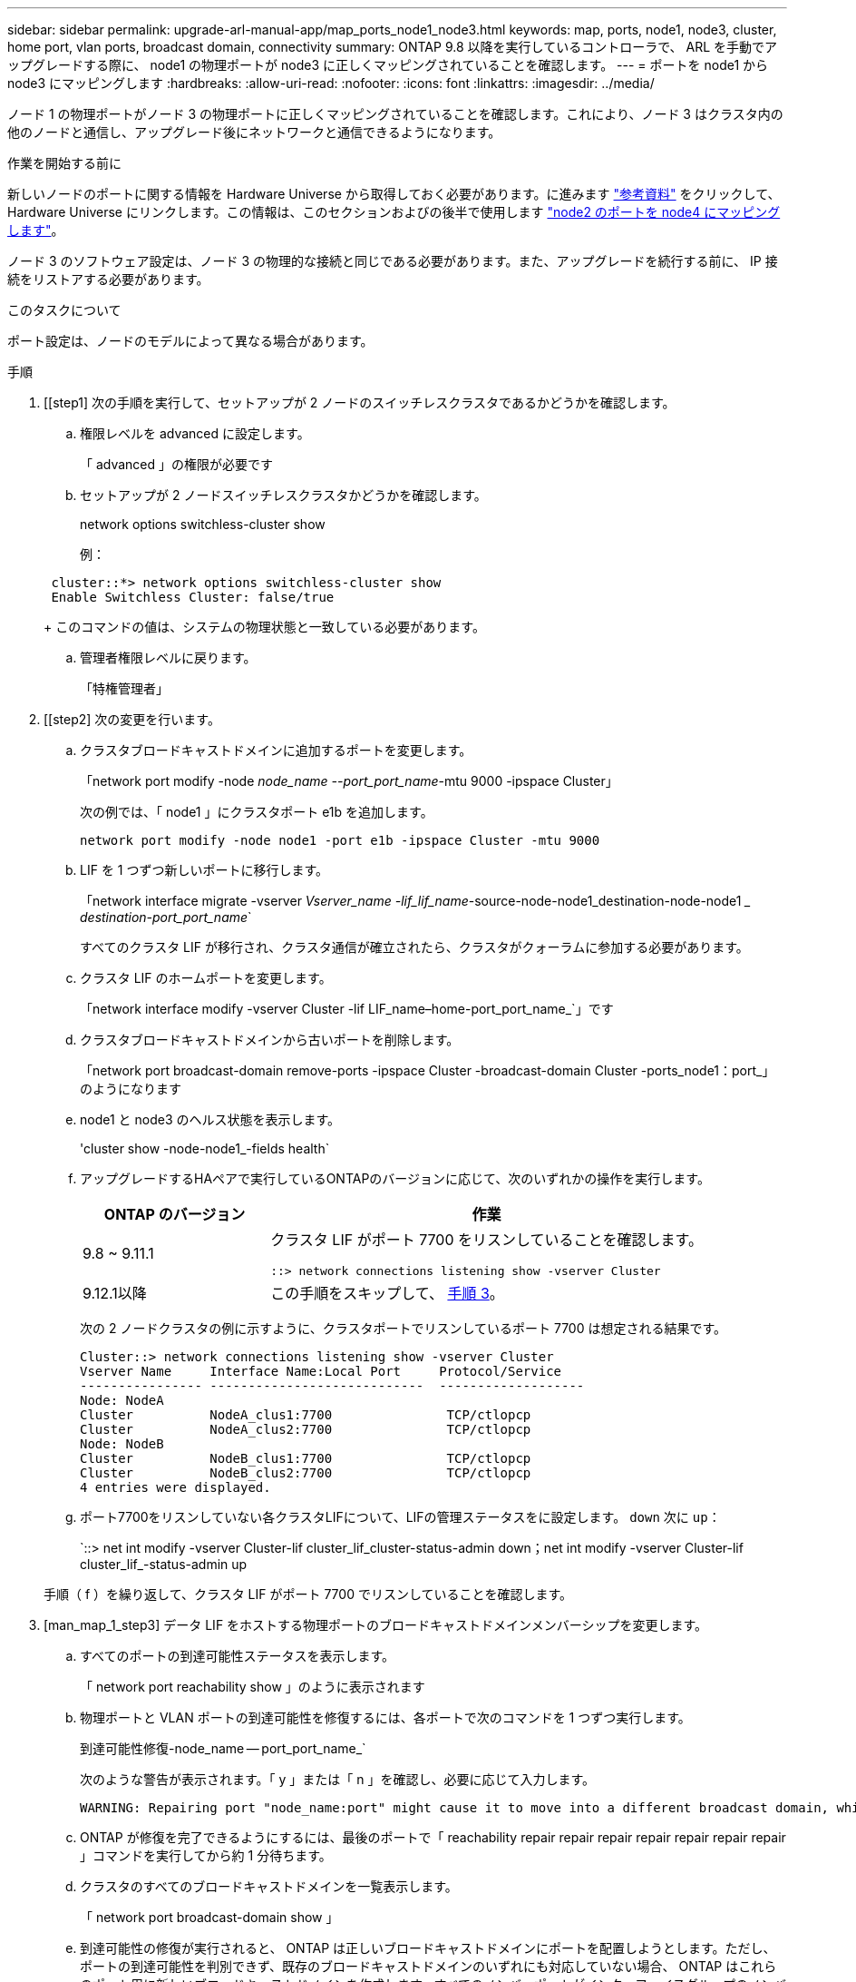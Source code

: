 ---
sidebar: sidebar 
permalink: upgrade-arl-manual-app/map_ports_node1_node3.html 
keywords: map, ports, node1, node3, cluster, home port, vlan ports, broadcast domain, connectivity 
summary: ONTAP 9.8 以降を実行しているコントローラで、 ARL を手動でアップグレードする際に、 node1 の物理ポートが node3 に正しくマッピングされていることを確認します。 
---
= ポートを node1 から node3 にマッピングします
:hardbreaks:
:allow-uri-read: 
:nofooter: 
:icons: font
:linkattrs: 
:imagesdir: ../media/


[role="lead"]
ノード 1 の物理ポートがノード 3 の物理ポートに正しくマッピングされていることを確認します。これにより、ノード 3 はクラスタ内の他のノードと通信し、アップグレード後にネットワークと通信できるようになります。

.作業を開始する前に
新しいノードのポートに関する情報を Hardware Universe から取得しておく必要があります。に進みます link:other_references.html["参考資料"] をクリックして、 Hardware Universe にリンクします。この情報は、このセクションおよびの後半で使用します link:map_ports_node2_node4.html["node2 のポートを node4 にマッピングします"]。

ノード 3 のソフトウェア設定は、ノード 3 の物理的な接続と同じである必要があります。また、アップグレードを続行する前に、 IP 接続をリストアする必要があります。

.このタスクについて
ポート設定は、ノードのモデルによって異なる場合があります。

.手順
. [[step1] 次の手順を実行して、セットアップが 2 ノードのスイッチレスクラスタであるかどうかを確認します。
+
.. 権限レベルを advanced に設定します。
+
「 advanced 」の権限が必要です

.. セットアップが 2 ノードスイッチレスクラスタかどうかを確認します。
+
network options switchless-cluster show

+
例：

+
[listing]
----
 cluster::*> network options switchless-cluster show
 Enable Switchless Cluster: false/true
----
+
このコマンドの値は、システムの物理状態と一致している必要があります。

.. 管理者権限レベルに戻ります。
+
「特権管理者」



. [[step2] 次の変更を行います。
+
.. クラスタブロードキャストドメインに追加するポートを変更します。
+
「network port modify -node _node_name --port_port_name_-mtu 9000 -ipspace Cluster」

+
次の例では、「 node1 」にクラスタポート e1b を追加します。

+
[listing]
----
network port modify -node node1 -port e1b -ipspace Cluster -mtu 9000
----
.. LIF を 1 つずつ新しいポートに移行します。
+
「network interface migrate -vserver _Vserver_name -lif_lif_name_-source-node-node1_destination-node-node1 __ destination-port_port_name_`

+
すべてのクラスタ LIF が移行され、クラスタ通信が確立されたら、クラスタがクォーラムに参加する必要があります。

.. クラスタ LIF のホームポートを変更します。
+
「network interface modify -vserver Cluster -lif LIF_name–home-port_port_name_`」です

.. クラスタブロードキャストドメインから古いポートを削除します。
+
「network port broadcast-domain remove-ports -ipspace Cluster -broadcast-domain Cluster -ports_node1：port_」のようになります

.. node1 と node3 のヘルス状態を表示します。
+
'cluster show -node-node1_-fields health`

.. アップグレードするHAペアで実行しているONTAPのバージョンに応じて、次のいずれかの操作を実行します。
+
[cols="30,70"]
|===
| ONTAP のバージョン | 作業 


| 9.8 ~ 9.11.1 | クラスタ LIF がポート 7700 をリスンしていることを確認します。

`::> network connections listening show -vserver Cluster` 


| 9.12.1以降 | この手順をスキップして、 <<man_map_1_step3,手順 3>>。 
|===
+
次の 2 ノードクラスタの例に示すように、クラスタポートでリスンしているポート 7700 は想定される結果です。

+
[listing]
----
Cluster::> network connections listening show -vserver Cluster
Vserver Name     Interface Name:Local Port     Protocol/Service
---------------- ----------------------------  -------------------
Node: NodeA
Cluster          NodeA_clus1:7700               TCP/ctlopcp
Cluster          NodeA_clus2:7700               TCP/ctlopcp
Node: NodeB
Cluster          NodeB_clus1:7700               TCP/ctlopcp
Cluster          NodeB_clus2:7700               TCP/ctlopcp
4 entries were displayed.
----
.. ポート7700をリスンしていない各クラスタLIFについて、LIFの管理ステータスをに設定します。 `down` 次に `up`：
+
`::> net int modify -vserver Cluster-lif cluster_lif_cluster-status-admin down；net int modify -vserver Cluster-lif cluster_lif_-status-admin up

+
手順（ f ）を繰り返して、クラスタ LIF がポート 7700 でリスンしていることを確認します。



. [man_map_1_step3] データ LIF をホストする物理ポートのブロードキャストドメインメンバーシップを変更します。
+
.. すべてのポートの到達可能性ステータスを表示します。
+
「 network port reachability show 」のように表示されます

.. 物理ポートと VLAN ポートの到達可能性を修復するには、各ポートで次のコマンドを 1 つずつ実行します。
+
到達可能性修復-node_name -- port_port_name_`

+
次のような警告が表示されます。「 y 」または「 n 」を確認し、必要に応じて入力します。

+
[listing]
----
WARNING: Repairing port "node_name:port" might cause it to move into a different broadcast domain, which can cause LIFs to be re-homed away from the port. Are you sure you want to continue? {y|n}:
----
.. ONTAP が修復を完了できるようにするには、最後のポートで「 reachability repair repair repair repair repair repair repair 」コマンドを実行してから約 1 分待ちます。
.. クラスタのすべてのブロードキャストドメインを一覧表示します。
+
「 network port broadcast-domain show 」

.. 到達可能性の修復が実行されると、 ONTAP は正しいブロードキャストドメインにポートを配置しようとします。ただし、ポートの到達可能性を判別できず、既存のブロードキャストドメインのいずれにも対応していない場合、 ONTAP はこれらのポート用に新しいブロードキャストドメインを作成します。すべてのメンバーポートがインターフェイスグループのメンバーポートになる場合は、必要に応じて、新しく作成したブロードキャストドメインを削除できます。ブロードキャストドメインを削除する
+
「broadcast-domain delete -broadcast-domain broadcast_domain_domain _」のようになります

.. インターフェイスグループの設定を確認し、必要に応じてメンバーポートを追加または削除します。
+
インターフェイスグループポートにメンバーポートを追加します。

+
ifgrp add-port -node node_name -ifgrp_ifgrp_port_-port_port_port_name_`

+
インターフェイスグループポートからメンバーポートを削除します。

+
ifgrp remove-port -node_name -ifgrp_ifgrp_port_-port_port_port_name_`です

.. 必要に応じて VLAN ポートを削除し、再作成します。VLAN ポートを削除します。
+
'vlan delete -node_name -- vlan-name_vlan_port_`

+
VLAN ポートを作成します。

+
'vlan create -node_node_name -- vlan-name _vlan_port_`

+

NOTE: アップグレードするシステムのネットワーク構成の複雑さによっては、すべてのポートが必要な場所に正しく配置されるまで手順（ a ）から（ g ）を繰り返してください。



. [[step4]] システムに VLAN が設定されていない場合は、に進みます <<man_map_1_step5,手順 5>>。VLAN が設定されている場合は、すでに存在しないポートまたは別のブロードキャストドメインに移動されたポートで設定されていたポート上で、取り外された VLAN を復元します。
+
.. 取り外された VLAN を表示します。
+
「cluster controller -replacement network変位- VLANs show」と表示されます

.. 取り外した VLAN を目的の宛先ポートに復元します。
+
「変位VLAN restore -node _node_name」-port_port_name -- destination -port_destination_destination_port_`

.. すべての取り外された VLAN が復元されたことを確認します。
+
「cluster controller -replacement network変位- VLANs show」と表示されます

.. VLAN は、作成後約 1 分後に適切なブロードキャストドメインに自動的に配置されます。リストアした VLAN が適切なブロードキャストドメインに配置されていることを確認します。
+
「 network port reachability show 」のように表示されます



. [man_map_1_step5] ONTAP 9.8以降手順 、ONTAP では、ネットワークポートの到達可能性の修復時にブロードキャストドメイン間でポートが移動された場合に、LIFのホームポートが自動的に変更されます。LIF のホームポートが別のノードに移動された場合や割り当てが解除された場合、その LIF は移動された LIF として表示されます。ホームポートがなくなった、または別のノードに再配置された、取り外した LIF のホームポートをリストアします。
+
.. ホームポートの LIF が別のノードに移動されたか、すでに存在していない可能性がある LIF を表示します。
+
「 dispaced-interface show 」

.. 各 LIF のホームポートをリストアします。
+
「変位インターフェイスrestore -vserver _Vserver_name -lif-name_lif_name_`」のように指定します

.. すべての LIF ホームポートがリストアされたことを確認します。
+
「 dispaced-interface show 」



+
すべてのポートが正しく設定され、正しいブロードキャストドメインに追加されている場合、「 network port reachability show 」コマンドは、接続されているすべてのポートの到達可能性ステータスを「 ok 」、物理的な接続がないポートのステータスを「 no-reachability 」と報告する必要があります。これら 2 つ以外のステータスを報告しているポートがある場合は、に記載されているように、到達可能性を修復します <<man_map_1_step3,手順 3>>。

. [[man_map_1_step6] すべての LIF が、正しいブロードキャストドメインに属するポートで管理上の理由で稼働していることを確認します。
+
.. 管理上の理由で停止している LIF がないか確認します。
+
「network interface show -vserver _Vserver_name --status -admin down」を参照してください

.. 動作状態が down になっている LIF がないか確認します。
+
「network interface show -vserver_Vserver_name --status-oper down」を参照してください

.. 変更する必要がある LIF のホームポートを変更します。
+
「network interface modify -vserver _Vserver_name -lif_lif_name_-home-port_`

+

NOTE: iSCSI LIF の場合、ホームポートを変更するには LIF が管理上停止している必要があります。

.. ホームでない LIF をそれぞれのホームポートにリバートします。
+
「 network interface revert * 」の略





